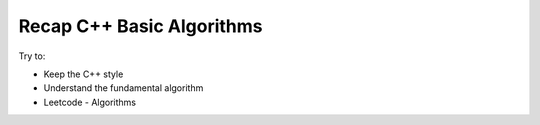 Recap C++ Basic Algorithms
==========================================

Try to:

* Keep the C++ style
* Understand the fundamental algorithm
* Leetcode - Algorithms

.. mdinclude:: ../../../leetcode_practice/src/README.md
